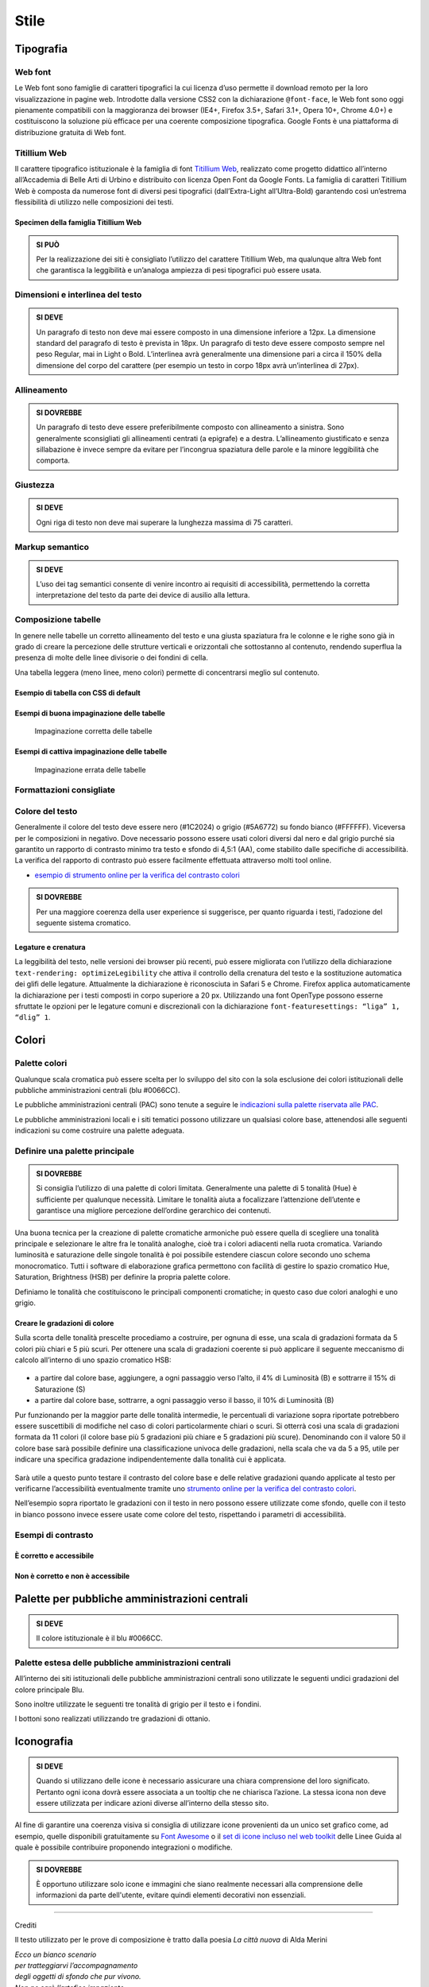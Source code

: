 Stile
-----

Tipografia
~~~~~~~~~~

Web font
^^^^^^^^

Le Web font sono famiglie di caratteri tipografici la cui licenza d’uso
permette il download remoto per la loro visualizzazione in pagine web.
Introdotte dalla versione CSS2 con la dichiarazione ``@font-face``, le
Web font sono oggi pienamente compatibili con la maggioranza dei browser
(IE4+, Firefox 3.5+, Safari 3.1+, Opera 10+, Chrome 4.0+) e
costituiscono la soluzione più efficace per una coerente composizione
tipografica. Google Fonts è una piattaforma di distribuzione gratuita di
Web font.

Titillium Web
^^^^^^^^^^^^^

Il carattere tipografico istituzionale è la famiglia di font `Titillium
Web <https://www.google.com/fonts/specimen/Titillium+Web>`__, realizzato
come progetto didattico all’interno all’Accademia di Belle Arti di
Urbino e distribuito con licenza Open Font da Google Fonts. La famiglia
di caratteri Titillium Web è composta da numerose font di diversi pesi
tipografici (dall’Extra-Light all’Ultra-Bold) garantendo così un’estrema
flessibilità di utilizzo nelle composizioni dei testi.

Specimen della famiglia Titillium Web
'''''''''''''''''''''''''''''''''''''

.. raw:: html

   <div class="lg-example-titillium">
   <p class="font-extra-light">Ecco un bianco scenario per tratteggiarvi l'accompagnamento degli oggetti di sfondo
      <small>extra light</small>
   </p>
   <p class="font-extra-light font-italic">Ecco un bianco scenario per tratteggiarvi l'accompagnamento degli oggetti di sfondo
      <small>extra light italic</small>
   </p>
   <p class="font-light">Ecco un bianco scenario per tratteggiarvi l'accompagnamento degli oggetti di sfondo
      <small>light</small>
   </p>
   <p class="font-light font-italic">Ecco un bianco scenario per tratteggiarvi l'accompagnamento degli oggetti di sfondo
      <small>light italic</small>
   </p>
   <p class="font-normal">Ecco un bianco scenario per tratteggiarvi l'accompagnamento degli oggetti di sfondo
      <small>normal</small>
   </p>
   <p class="font-normal font-italic">Ecco un bianco scenario per tratteggiarvi l'accompagnamento degli oggetti di sfondo
      <small>normal italic</small>
   </p>
   <p class="font-semi-bold">Ecco un bianco scenario per tratteggiarvi l'accompagnamento degli oggetti di sfondo
      <small>semi bold</small>
   </p>
   <p class="font-semi-bold font-italic">Ecco un bianco scenario per tratteggiarvi l'accompagnamento degli oggetti di sfondo
      <small>semi bold italic</small>
   </p>
   <p class="font-bold">Ecco un bianco scenario per tratteggiarvi l'accompagnamento degli oggetti di sfondo
      <small>bold</small>
   </p>
   <p class="font-bold font-italic">Ecco un bianco scenario per tratteggiarvi l'accompagnamento degli oggetti di sfondo
      <small>bold italic</small>
   </p>
   <p class="font-ultra-bold">Ecco un bianco scenario per tratteggiarvi l'accompagnamento degli oggetti di sfondo
      <small>ultra-bold</small>
   </p>
   </div>
   <div class="clear"></div>

.. admonition:: SI PUÒ

   Per la realizzazione dei siti è consigliato l’utilizzo del carattere Titillium Web,
   ma qualunque altra Web font che garantisca la leggibilità e un’analoga ampiezza di
   pesi tipografici può essere usata.

Dimensioni e interlinea del testo
^^^^^^^^^^^^^^^^^^^^^^^^^^^^^^^^^

.. admonition:: SI DEVE

   Un paragrafo di testo non deve mai essere composto in una dimensione inferiore a 12px. La dimensione standard del paragrafo di testo è prevista in 18px. Un paragrafo di testo deve essere composto sempre nel peso Regular, mai in Light o Bold. L’interlinea avrà generalmente una dimensione pari a circa il 150% della dimensione del corpo del carattere (per esempio un testo in corpo 18px avrà un’interlinea di 27px).

Allineamento
^^^^^^^^^^^^

.. admonition:: SI DOVREBBE

   Un paragrafo di testo deve essere preferibilmente composto con allineamento a sinistra. Sono generalmente sconsigliati gli allineamenti centrati (a epigrafe) e a destra. L’allineamento giustificato e senza sillabazione è invece sempre da evitare per l’incongrua spaziatura delle parole e la minore leggibilità che comporta.

Giustezza
^^^^^^^^^

.. admonition:: SI DEVE

   Ogni riga di testo non deve mai superare la lunghezza massima di 75 caratteri.

Markup semantico
^^^^^^^^^^^^^^^^

.. admonition:: SI DEVE

   L’uso dei tag semantici consente di venire incontro ai requisiti di accessibilità, permettendo la corretta interpretazione del testo da parte dei device di ausilio alla lettura.

Composizione tabelle
^^^^^^^^^^^^^^^^^^^^

In genere nelle tabelle un corretto allineamento del testo e una giusta
spaziatura fra le colonne e le righe sono già in grado di creare la
percezione delle strutture verticali e orizzontali che sottostanno al
contenuto, rendendo superflua la presenza di molte delle linee divisorie
o dei fondini di cella.

Una tabella leggera (meno linee, meno colori) permette di concentrarsi
meglio sul contenuto.

Esempio di tabella con CSS di default
'''''''''''''''''''''''''''''''''''''

.. raw:: html
   
   <iframe class="lg-example" src="https://italia.github.io/design-web-toolkit/components/preview/table--complex.html"></iframe>
   <p class="wy-text-right"><a class="reference external" href="https://italia.github.io/design-web-toolkit/components/detail/table--complex">mostra il codice</a></p>

Esempi di buona impaginazione delle tabelle
'''''''''''''''''''''''''''''''''''''''''''

.. figure:: images/impaginazione-tabelle-buona.png
   :alt: esempi di cattiva impaginazione delle tabelle
   
   Impaginazione corretta delle tabelle

Esempi di cattiva impaginazione delle tabelle
'''''''''''''''''''''''''''''''''''''''''''''

.. figure:: images/impaginazione-tabelle-errata.png
   :alt: esempi di cattiva impaginazione delle tabelle
   
   Impaginazione errata delle tabelle

Formattazioni consigliate
^^^^^^^^^^^^^^^^^^^^^^^^^

.. raw:: html

   <div class="lg-example-tipografia">
      <div>
         <h1>H1 Titolo</h1>
         <small><strong>Titolo pagina</strong>: Titillium bold - corpo 54px, interlinea 1.2</small>
      </div>

      <div>
         <h2>H2 Titolo</h2>
         <small><strong>Titolo sezione</strong>: Titillium bold - corpo 40px, interlinea 1.2</small>
      </div>

      <div>
         <h3>H3 Titolo</h3>
         <small><strong>Titolo articolo</strong>: Titillium bold - corpo 32px, interlinea 1.2</small>
      </div>

      <div>
         <h4>H4 Titolo</h4>
         <small><strong>Titolo paragrafo</strong>: Titillium bold - corpo 23px, interlinea 1.2</small>
      </div>

      <div>
         <h5>H5 Titolo</h5>
         <small><strong>Testo grande</strong>: Titillium normal - corpo 21px, interlinea 1.2</small>
      </div>

      <div>
         <h6>H6 Titolo</h6>
         <small><strong>Titoletto</strong>: Titillium bold - corpo 18px, interlinea 1.55</small>
      </div>

      <div>
         <p class="normal-text">Ecco un bianco scenario per tratteggiarvi l'accompagnamento degli oggetti di sfondo che pur vivono. Non ne sarò l'artefice impaziente</p>
         <small><strong>Testo standard</strong>: Titillium normal - corpo 18px, interlinea 1.55</small>
      </div>

      <div>
         <blockquote>
            <p>
               Ecco un bianco scenario per tratteggiarvi l'accompagnamento degli oggetti di sfondo. Non ne sarò l'artefice impaziente
            </p>
         </blockquote>
         <small><strong>citazione</strong>: Titillium italic - corpo 18px, interlinea 1.55</small>
      </div>

      <div>
         <p><small>Ecco un bianco scenario per tratteggiarvi l'accompagnamento degli oggetti di sfondo che pur vivono.
            Non ne sarò l'artefice impaziente</small></p>
         <small><strong>testo minimo</strong>: Titillium normal - corpo 15px, interlinea 1.55</small>
      </div>
   </div>
   <div class="clear"></div>

Colore del testo
^^^^^^^^^^^^^^^^

Generalmente il colore del testo deve essere nero (#1C2024) o grigio
(#5A6772) su fondo bianco (#FFFFFF). Viceversa per le composizioni in
negativo. Dove necessario possono essere usati colori diversi dal nero e
dal grigio purché sia garantito un rapporto di contrasto minimo tra
testo e sfondo di 4,5:1 (AA), come stabilito dalle specifiche di
accessibilità. La verifica del rapporto di contrasto può essere
facilmente effettuata attraverso molti tool online.

-  `esempio di strumento online per la verifica del contrasto
   colori <http://snook.ca/technical/colour_contrast/colour.html>`__

.. admonition:: SI DOVREBBE

   Per una maggiore coerenza della user experience si suggerisce, per quanto riguarda i testi, l’adozione del seguente sistema cromatico.

.. raw:: html

   <div class="palette-example"><p><span class="lg-color-example" style="background:#1c2024"></span>Colore testo principale #1c2024</p></div>
   <div class="palette-example"><p><span class="lg-color-example" style="background:#5a6772"></span>Colore testo secondario #5a6772</p></div>
   <div class="palette-example"><p><span class="lg-color-example" style="background:#0066cc"></span>Colore link #0066cc</p></div>
   <div class="palette-example"><p><span class="lg-color-example" style="background:#003366"></span>Colore link hover #003366</p></div>
   <div class="palette-example"><p><span class="lg-color-example" style="background:#551a8b"></span>Colore link visitato #551a8b</p></div>
   <div class="palette-example"><p><span class="lg-color-example" style="background:#65dcdf"></span>Colore link negativo #65dcdf</p></div>
   <div class="palette-example"><p><span class="lg-color-example" style="background:#00aeb3"></span>Colore link hover negativo #00aeb3</p></div>
   <div class="palette-example"><p><span class="lg-color-example" style="background:#551a8b"></span>Colore link visitato negativo #551a8b</p></div>
   <div class="palette-example"><p><span class="lg-color-example" style="background:#b2ebed"></span>Colore testo evidenziato #b2ebed</p></div>
   <div class="palette-example"><p><span class="lg-color-example" style="background:#f0f0f0"></span>Colore sfondo 1 #f0f0f0</p></div>
   <div class="palette-example"><p><span class="lg-color-example" style="background:#b50000"></span>Colore alert #b50000</p></div>
   <div class="clear"></div>

Legature e crenatura
''''''''''''''''''''

La leggibilità del testo, nelle versioni dei browser più recenti, può
essere migliorata con l’utilizzo della dichiarazione
``text-rendering: optimizeLegibility`` che attiva il controllo della
crenatura del testo e la sostituzione automatica dei glifi delle
legature. Attualmente la dichiarazione è riconosciuta in Safari 5 e
Chrome. Firefox applica automaticamente la dichiarazione per i testi
composti in corpo superiore a 20 px. Utilizzando una font OpenType
possono esserne sfruttate le opzioni per le legature comuni e
discrezionali con la dichiarazione
``font-featuresettings: “liga” 1, “dlig” 1``.

Colori
~~~~~~

Palette colori
^^^^^^^^^^^^^^

Qualunque scala cromatica può essere scelta per lo sviluppo del sito con
la sola esclusione dei colori istituzionali delle pubbliche
amministrazioni centrali (blu #0066CC). 

Le pubbliche amministrazioni centrali (PAC) sono tenute a seguire le
`indicazioni sulla palette riservata alle
PAC <#palette-per-pubbliche-amministrazioni-centrali>`__.

Le pubbliche amministrazioni locali e i siti tematici possono utilizzare
un qualsiasi colore base, attenendosi alle seguenti indicazioni su come
costruire una palette adeguata.

Definire una palette principale
^^^^^^^^^^^^^^^^^^^^^^^^^^^^^^^

.. admonition:: SI DOVREBBE

   Si consiglia l’utilizzo di una palette di colori limitata.
   Generalmente una palette di 5 tonalità (Hue) è sufficiente per qualunque necessità.
   Limitare le tonalità aiuta a focalizzare l’attenzione dell’utente e garantisce una
   migliore percezione dell’ordine gerarchico dei contenuti.

Una buona tecnica per la creazione di palette cromatiche armoniche può
essere quella di scegliere una tonalità principale e selezionare le
altre fra le tonalità analoghe, cioè tra i colori adiacenti nella ruota
cromatica. Variando luminosità e saturazione delle singole tonalità è
poi possibile estendere ciascun colore secondo uno schema monocromatico.
Tutti i software di elaborazione grafica permettono con facilità di
gestire lo spazio cromatico Hue, Saturation, Brightness (HSB) per
definire la propria palette colore.

Definiamo le tonalità che costituiscono le principali componenti
cromatiche; in questo caso due colori analoghi e uno grigio.

.. raw:: html

   <div class="lg-example-palette-box"><div style="background: #857EC4"></div><p>Blu notte #857EC4</p></div>
   <div class="lg-example-palette-box"><div style="background: #BD8AE5"></div><p>Lilla #BD8AE5</p></div>
   <div class="lg-example-palette-box"><div style="background: #5A6772"></div><p>Grigio #5A6772</p></div>
   <div class="clear"></div>

Creare le gradazioni di colore
''''''''''''''''''''''''''''''

Sulla scorta delle tonalità prescelte procediamo a costruire, per ognuna
di esse, una scala di gradazioni formata da 5 colori più chiari e 5 più
scuri. Per ottenere una scala di gradazioni coerente si può applicare il
seguente meccanismo di calcolo all’interno di uno spazio cromatico HSB:

.. figure:: images/costruire-palette.jpg
   :alt: costruire palette

-  a partire dal colore base, aggiungere, a ogni passaggio verso l’alto,
   il 4% di Luminosità (B) e sottrarre il 15% di Saturazione (S)
-  a partire dal colore base, sottrarre, a ogni passaggio verso il
   basso, il 10% di Luminosità (B)

Pur funzionando per la maggior parte delle tonalità intermedie, le
percentuali di variazione sopra riportate potrebbero essere suscettibili
di modifiche nel caso di colori particolarmente chiari o scuri. Si
otterrà così una scala di gradazioni formata da 11 colori (il colore
base più 5 gradazioni più chiare e 5 gradazioni più scure). Denominando
con il valore 50 il colore base sarà possibile definire una
classificazione univoca delle gradazioni, nella scala che va da 5 a 95,
utile per indicare una specifica gradazione indipendentemente dalla
tonalità cui è applicata.

.. figure:: images/palette-viola.jpg
   :alt: 

Sarà utile a questo punto testare il contrasto del colore base e delle
relative gradazioni quando applicate al testo per verificarne
l’accessibilità eventualmente tramite uno `strumento online per la
verifica del contrasto colori <http://snook.ca/technical/colour_contrast/colour.html>`__.

Nell’esempio sopra riportato le gradazioni con il testo in nero possono
essere utilizzate come sfondo, quelle con il testo in bianco possono
invece essere usate come colore del testo, rispettando i parametri di
accessibilità.

Esempi di contrasto
^^^^^^^^^^^^^^^^^^^

È corretto e accessibile
''''''''''''''''''''''''

.. raw:: html

   <div class="lg-example-palette-box"><div style="color: #393954">Testo in 90-blu notte su bianco</div></div>
   <div class="lg-example-palette-box"><div style="color: #000000; background: #9999C9">Nero su 30-blu notte</div></div>
   <div class="lg-example-palette-box"><div style="color: white; background: #393954">Bianco su 90-blu notte</div></div>
   <div class="clear"></div>

Non è corretto e non è accessibile
''''''''''''''''''''''''''''''''''

.. raw:: html

   <div class="lg-example-palette-box"><div style="color: #AEAED1">Testo in 10-blu notte su bianco</div></div>
   <div class="lg-example-palette-box"><div style="color: #ffffff; background: #AEAED1">Bianco su 10-blu notte</div></div>
   <div class="lg-example-palette-box"><div style="color: black; background: #393954">Nero su 90-blu notte</div></div>
   <div class="clear"></div>

Palette per pubbliche amministrazioni centrali
~~~~~~~~~~~~~~~~~~~~~~~~~~~~~~~~~~~~~~~~~~~~~~

.. admonition:: SI DEVE

   Il colore istituzionale è il blu #0066CC.

.. raw:: html

   <div class="lg-example-palette-box-full" style="background: #0066cc"><div><p class="h3" style="color: white">italia.it</p><p class="h4"  style="color: white">#0066CC</p></div></div>

Palette estesa delle pubbliche amministrazioni centrali
^^^^^^^^^^^^^^^^^^^^^^^^^^^^^^^^^^^^^^^^^^^^^^^^^^^^^^^

All’interno dei siti istituzionali delle pubbliche amministrazioni
centrali sono utilizzate le seguenti undici gradazioni del colore
principale Blu.

.. raw:: html

   <div class="palette-example"><p><span class="lg-color-example" style="background:#d1e7ff"></span>05 - Blu #d1e7ff</p></div>
   <div class="palette-example"><p><span class="lg-color-example" style="background:#8ebeed"></span>10 - Blu #8ebeed</p></div>
   <div class="palette-example"><p><span class="lg-color-example" style="background:#66a5e3"></span>20 - Blu #66a5e3</p></div>
   <div class="palette-example"><p><span class="lg-color-example" style="background:#428fdb"></span>30 - Blu #428fdb</p></div>
   <div class="palette-example"><p><span class="lg-color-example" style="background:#2079d4"></span>40 - Blu #2079d4</p></div>
   <div class="palette-example"><p><span class="lg-color-example" style="background:#0066cc"></span>50 - Blu #0066cc</p></div>
   <div class="palette-example"><p><span class="lg-color-example" style="background:#0059b3"></span>60 - Blu #0059b3</p></div>
   <div class="palette-example"><p><span class="lg-color-example" style="background:#004d99"></span>70 - Blu #004d99</p></div>
   <div class="palette-example"><p><span class="lg-color-example" style="background:#004080"></span>80 - Blu #004080</p></div>
   <div class="palette-example"><p><span class="lg-color-example" style="background:#003366"></span>90 - Blu #003366</p></div>
   <div class="palette-example"><p><span class="lg-color-example" style="background:#00264d"></span>95 - Blu #00264d</p></div>
   <div class="clear"></div>

Sono inoltre utilizzate le seguenti tre tonalità di grigio per il testo
e i fondini.

.. raw:: html
   
   <div class="palette-example"><p><span class="lg-color-example" style="background:#1c2024"></span>Grigio scuro #1c2024</p></div>
   <div class="palette-example"><p><span class="lg-color-example" style="background:#5a6772"></span>Grigio medio #5a6772</p></div>
   <div class="palette-example"><p><span class="lg-color-example" style="background:#f5f5f0"></span>Grigio chiaro #f5f5f0</p></div>
   <div class="clear"></div>

I bottoni sono realizzati utilizzando tre gradazioni di ottanio.

.. raw:: html
   
   <div class="palette-example"><p><span class="lg-color-example" style="background:#004a4d"></span>Ottanio scuro Bottone Focus #004a4d</p></div>
   <div class="palette-example"><p><span class="lg-color-example" style="background:#004a4d"></span>Ottanio medio Bottone #00C5CA</p></div>
   <div class="palette-example"><p><span class="lg-color-example" style="background:#00c5ca"></span>Ottanio chiaro Bottone Hover #00c5ca</p></div>
   <div class="clear"></div>
   
Iconografia
~~~~~~~~~~~
.. admonition:: SI DEVE
   
   Quando si utilizzano delle icone è necessario assicurare una chiara comprensione del loro significato. Pertanto ogni icona dovrà essere associata a un tooltip che ne chiarisca l’azione. La stessa icona non deve essere utilizzata per indicare azioni diverse all’interno della stesso sito.

Al fine di garantire una coerenza visiva si consiglia di utilizzare
icone provenienti da un unico set grafico come, ad esempio, quelle
disponibili gratuitamente su `Font
Awesome <https://fortawesome.github.io/Font-Awesome/>`__ o il `set di
icone incluso nel web
toolkit <https://italia.github.io/design-web-toolkit/components/detail/icons.html>`__
delle Linee Guida al quale è possibile contribuire proponendo
integrazioni o modifiche.

.. admonition:: SI DOVREBBE

   È opportuno utilizzare solo icone e immagini che siano realmente necessari alla comprensione delle informazioni da parte dell'utente,
   evitare quindi elementi decorativi non essenziali.

--------------

Crediti

Il testo utilizzato per le prove di composizione è tratto dalla poesia
*La città nuova* di Alda Merini

| *Ecco un bianco scenario*
| *per tratteggiarvi l’accompagnamento*
| *degli oggetti di sfondo che pur vivono.*
| *Non ne sarò l’artefice impaziente.*
| *Berrò alle coppe della nostalgia,*
| *avrò preteso d’ozio nelle lacrime...*
| *perché non mi ribello alla natura:*
| *la mia lentezza li esaspera...*
| *La mia lentezza? No, la mia fiducia.*
| *Per adesso è deserto.*
| *Il mondo può rifarsi senza me,*
| *E intanto gli altri mi denigreranno*
|

*28 dicembre 1948 - La Presenza di Orfeo*
